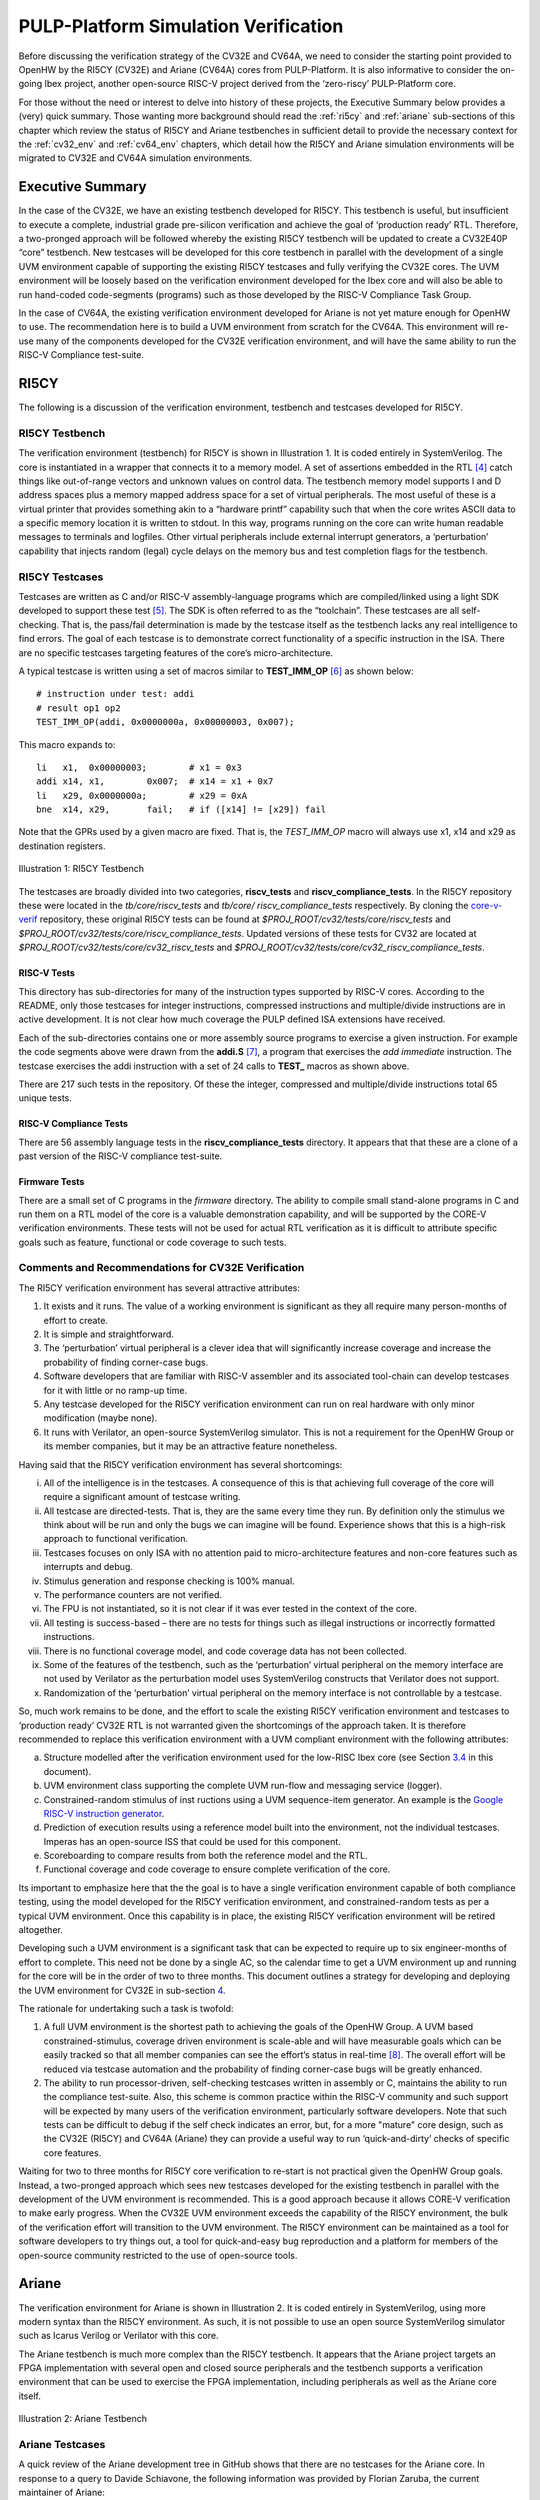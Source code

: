 .. _pulp-verif:

PULP-Platform Simulation Verification
=====================================

Before discussing the verification strategy of the CV32E and CV64A, we
need to consider the starting point provided to OpenHW by the RI5CY
(CV32E) and Ariane (CV64A) cores from PULP-Platform. It is also
informative to consider the on-going Ibex project, another open-source
RISC-V project derived from the ‘zero-riscy’ PULP-Platform core.

For those without the need or interest to delve into history of these
projects, the Executive Summary below provides a (very) quick summary.
Those wanting more background should read the :ref:`ri5cy` and
:ref:`ariane` sub-sections of this chapter which review the
status of RI5CY and Ariane testbenches in sufficient detail to provide
the necessary context for the :ref:`cv32_env` and
:ref:`cv64_env` chapters, which detail how the RI5CY and Ariane simulation
environments will be migrated to CV32E and CV64A simulation
environments.

.. _exec_summary:

Executive Summary
-----------------

In the case of the CV32E, we have an existing testbench developed for
RI5CY. This testbench is useful, but insufficient to execute a complete,
industrial grade pre-silicon verification and achieve the goal of
‘production ready’ RTL. Therefore, a two-pronged approach will be
followed whereby the existing RI5CY testbench will be updated to create
a CV32E40P “core” testbench. New testcases will be developed for this
core testbench in parallel with the development of a single UVM
environment capable of supporting the existing RI5CY testcases and fully
verifying the CV32E cores. The UVM environment will be loosely based on
the verification environment developed for the Ibex core and will also
be able to run hand-coded code-segments (programs) such as those
developed by the RISC-V Compliance Task Group.

In the case of CV64A, the existing verification environment developed
for Ariane is not yet mature enough for OpenHW to use. The
recommendation here is to build a UVM environment from scratch for the
CV64A. This environment will re-use many of the components developed for
the CV32E verification environment, and will have the same ability to
run the RISC-V Compliance test-suite.

.. _ri5cy:

RI5CY
-----

The following is a discussion of the verification environment, testbench
and testcases developed for RI5CY.

.. _ri5cy_testbench:

RI5CY Testbench
~~~~~~~~~~~~~~~

The verification environment (testbench) for RI5CY is shown in Illustration 1. It is
coded entirely in SystemVerilog. The core is instantiated in a wrapper
that connects it to a memory model. A set of assertions embedded in the
RTL [4]_ catch things like out-of-range vectors and unknown values on
control data. The testbench memory model supports I and D address spaces
plus a memory mapped address space for a set of virtual peripherals. The
most useful of these is a virtual printer that provides something akin
to a “hardware printf” capability such that when the core writes ASCII
data to a specific memory location it is written to stdout. In this way,
programs running on the core can write human readable messages to
terminals and logfiles. Other virtual peripherals include external
interrupt generators, a ‘perturbation’ capability that injects random
(legal) cycle delays on the memory bus and test completion flags for the
testbench.

.. _ri5cy_testcases:

RI5CY Testcases
~~~~~~~~~~~~~~~

Testcases are written as C and/or RISC-V assembly-language programs
which are compiled/linked using a light SDK developed to support these
test [5]_. The SDK is often referred to as the “toolchain”. These
testcases are all self-checking. That is, the pass/fail determination is
made by the testcase itself as the testbench lacks any real intelligence
to find errors. The goal of each testcase is to demonstrate correct
functionality of a specific instruction in the ISA. There are no
specific testcases targeting features of the core’s micro-architecture.

A typical testcase is written using a set of macros similar to
**TEST_IMM_OP** [6]_ as shown below: ::

    # instruction under test: addi
    # result op1 op2
    TEST_IMM_OP(addi, 0x0000000a, 0x00000003, 0x007);
    
This macro expands to: ::
    
    li   x1,  0x00000003;        # x1 = 0x3
    addi x14, x1,        0x007;  # x14 = x1 + 0x7
    li   x29, 0x0000000a;        # x29 = 0xA
    bne  x14, x29,       fail;   # if ([x14] != [x29]) fail

Note that the GPRs used by a given macro are fixed. That is, the
*TEST\_IMM\_OP* macro will always use x1, x14 and x29 as destination
registers.

.. figure:: ../images/ri5cy_tb.png
   :name: RI5CY_TB
   :align: center

   Illustration 1: RI5CY Testbench

The testcases are broadly divided into two categories, **riscv_tests** and
**riscv_compliance_tests**. In the RI5CY repository these were located in
the *tb/core/riscv_tests* and *tb/core/ riscv_compliance_tests*
respectively. By cloning the
`core-v-verif <https://github.com/openhwgroup/core-v-verif>`__
repository, these original RI5CY tests can be found at
*$PROJ_ROOT/cv32/tests/core/riscv_tests* and
*$PROJ_ROOT/cv32/tests/core/riscv_compliance_tests*.  Updated versions of these
tests for CV32 are located at *$PROJ_ROOT/cv32/tests/core/cv32_riscv_tests* and
*$PROJ_ROOT/cv32/tests/core/cv32_riscv_compliance_tests*.

RISC-V Tests
^^^^^^^^^^^^

This directory has sub-directories for many of the instruction types
supported by RISC-V cores. According to the README, only those testcases
for integer instructions, compressed instructions and multiple/divide
instructions are in active development. It is not clear how much
coverage the PULP defined ISA extensions have received.

Each of the sub-directories contains one or more assembly source
programs to exercise a given instruction. For example the code segments
above were drawn from the **addi.S**\  [7]_, a program that exercises
the *add immediate* instruction. The testcase exercises the addi
instruction with a set of 24 calls to **TEST_** macros as shown above.

There are 217 such tests in the repository. Of these the integer,
compressed and multiple/divide instructions total 65 unique tests.

RISC-V Compliance Tests
^^^^^^^^^^^^^^^^^^^^^^^

There are 56 assembly language tests in the **riscv_compliance_tests**
directory. It appears that that these are a clone of a past version of
the RISC-V compliance test-suite.

Firmware Tests
^^^^^^^^^^^^^^

There are a small set of C programs in the *firmware* directory. The
ability to compile small stand-alone programs in C and run them on a RTL
model of the core is a valuable demonstration capability, and will be
supported by the CORE-V verification environments. These tests will not
be used for actual RTL verification as it is difficult to attribute
specific goals such as feature, functional or code coverage to such
tests.

Comments and Recommendations for CV32E Verification
~~~~~~~~~~~~~~~~~~~~~~~~~~~~~~~~~~~~~~~~~~~~~~~~~~~

The RI5CY verification environment has several attractive attributes:

1. It exists and it runs. The value of a working environment is
   significant as they all require many person-months of effort to
   create.
2. It is simple and straightforward.
3. The ‘perturbation’ virtual peripheral is a clever idea that will
   significantly increase coverage and increase the probability of
   finding corner-case bugs.
4. Software developers that are familiar with RISC-V assembler and its
   associated tool-chain can develop testcases for it with little or no
   ramp-up time.
5. Any testcase developed for the RI5CY verification environment can run
   on real hardware with only minor modification (maybe none).
6. It runs with Verilator, an open-source SystemVerilog simulator. This
   is not a requirement for the OpenHW Group or its member companies,
   but it may be an attractive feature nonetheless.

Having said that the RI5CY verification environment has several
shortcomings:

i.    All of the intelligence is in the testcases. A consequence of this
      is that achieving full coverage of the core will require a
      significant amount of testcase writing.
ii.   All testcase are directed-tests. That is, they are the same every
      time they run. By definition only the stimulus we think about will
      be run and only the bugs we can imagine will be found. Experience
      shows that this is a high-risk approach to functional
      verification.
iii.  Testcases focuses on only ISA with no attention paid to
      micro-architecture features and non-core features such as
      interrupts and debug.
iv.   Stimulus generation and response checking is 100% manual.
v.    The performance counters are not verified.
vi.   The FPU is not instantiated, so it is not clear if it was ever
      tested in the context of the core.
vii.  All testing is success-based – there are no tests for things such
      as illegal instructions or incorrectly formatted instructions.
viii. There is no functional coverage model, and code coverage data has
      not been collected.
ix.   Some of the features of the testbench, such as the ‘perturbation’
      virtual peripheral on the memory interface are not used by
      Verilator as the perturbation model uses SystemVerilog constructs
      that Verilator does not support.
x.    Randomization of the ‘perturbation’ virtual peripheral on the
      memory interface is not controllable by a testcase.

So, much work remains to be done, and the effort to scale the existing
RI5CY verification environment and testcases to ‘production ready’ CV32E
RTL is not warranted given the shortcomings of the approach taken. It is
therefore recommended to replace this verification environment with a
UVM compliant environment with the following attributes:

a) Structure modelled after the verification environment used for the
   low-RISC Ibex core (see Section `3.4 <#anchor-8>`__ in this
   document).
b) UVM environment class supporting the complete UVM run-flow and
   messaging service (logger).
c) Constrained-random stimulus of inst ructions using a UVM
   sequence-item generator. An example is the `Google RISC-V instruction
   generator <https://content.riscv.org/wp-content/uploads/2018/12/14.25-Tao-Liu-Richard-Ho-UVM-based-RISC-V-Processor-Verification-Platform.pdf>`__.
d) Prediction of execution results using a reference model built into
   the environment, not the individual testcases. Imperas has an
   open-source ISS that could be used for this component.
e) Scoreboarding to compare results from both the reference model and
   the RTL.
f) Functional coverage and code coverage to ensure complete verification
   of the core.

Its important to emphasize here that the the goal is to have a single
verification environment capable of both compliance testing, using the
model developed for the RI5CY verification environment, and
constrained-random tests as per a typical UVM environment. Once this
capability is in place, the existing RI5CY verification environment will
be retired altogether.

Developing such a UVM environment is a significant task that can be
expected to require up to six engineer-months of effort to complete.
This need not be done by a single AC, so the calendar time to get a UVM
environment up and running for the core will be in the order of two to
three months. This document outlines a strategy for developing and
deploying the UVM environment for CV32E in sub-section
`4 <#anchor-4>`__.

The rationale for undertaking such a task is twofold:

1) A full UVM environment is the shortest path to achieving the goals of
   the OpenHW Group. A UVM based constrained-stimulus, coverage driven
   environment is scale-able and will have measurable goals which can be
   easily tracked so that all member companies can see the effort’s
   status in real-time [8]_. The overall effort will be reduced via
   testcase automation and the probability of finding corner-case bugs
   will be greatly enhanced.
2) The ability to run processor-driven, self-checking testcases written
   in assembly or C, maintains the ability to run the compliance
   test-suite. Also, this scheme is common practice within the RISC-V
   community and such support will be expected by many users of the
   verification environment, particularly software developers. Note that
   such tests can be difficult to debug if the self check indicates an
   error, but, for a more "mature" core design, such as the CV32E
   (RI5CY) and CV64A (Ariane) they can provide a useful way to run
   ‘quick-and-dirty’ checks of specific core features.

Waiting for two to three months for RI5CY core verification to re-start
is not practical given the OpenHW Group goals. Instead, a two-pronged
approach which sees new testcases developed for the existing testbench
in parallel with the development of the UVM environment is recommended.
This is a good approach because it allows CORE-V verification to make
early progress. When the CV32E UVM environment exceeds the capability of
the RI5CY environment, the bulk of the verification effort will
transition to the UVM environment. The RI5CY environment can be
maintained as a tool for software developers to try things out, a tool
for quick-and-easy bug reproduction and a platform for members of the
open-source community restricted to the use of open-source tools.

.. _ariane:

Ariane
------

The verification environment for Ariane is shown in Illustration 2. It is coded
entirely in SystemVerilog, using more modern syntax than the RI5CY
environment. As such, it is not possible to use an open source
SystemVerilog simulator such as Icarus Verilog or Verilator with this
core.

The Ariane testbench is much more complex than the RI5CY testbench. It
appears that the Ariane project targets an FPGA implementation with
several open and closed source peripherals and the testbench supports a
verification environment that can be used to exercise the FPGA
implementation, including peripherals as well as the Ariane core itself.

.. figure:: ../images/ariane_tb.png
   :name: Ariane_Testbench
   :align: center

   Illustration 2: Ariane Testbench

Ariane Testcases
~~~~~~~~~~~~~~~~

A quick review of the Ariane development tree in GitHub shows that there
are no testcases for the Ariane core. In response to a query to
Davide Schiavone, the following information was provided
by Florian Zaruba, the current maintainer of Ariane:

*There are no specific testcases for Ariane. The Ariane environment runs
cloned versions of the official RISC-V test-suite in simulation. In
addition, Ariane boots Linux on FPGA prototype and also in a multi core
configuration.*

So, the (very) good news is that the Ariane core has been subjected to
basic verification and extensive exercising in the FPGA prototype. The
not-so-good news is that CV64A lacks a good starting point for its
verification efforts.

Comments and Recommendations for CV64A Verification
~~~~~~~~~~~~~~~~~~~~~~~~~~~~~~~~~~~~~~~~~~~~~~~~~~~

Given that the focus of the Ariane verification environment is based on
a specific FPGA implementation that the OpenHW Group is unlikely to use
and the lack of a library of existing testcases, it is recommended that
a new UVM-based verification environment be developed for CV64A. This
would be a core-based verification environment as is envisioned for
CV32E and not the mini-SoC environment currently used by Ariane.

At the time of this writing it is not known if the UVM environment
envisioned for CV32E can be easily extended for CV64A, thereby allowing
a single environment to support both, or completely independent
environments for CV32E and CV64A will be required.

IBEX
----

Strictly speaking, the Ibex is not a PULP-Platform project. According to
the README.md at the Ibex GitHub page, this core was initially developed
as part of the `PULP platform <https://www.pulp-platform.org/>`__ under
the name "Zero-riscy", and was contributed to
`lowRISC <https://www.lowrisc.org/>`__ who now maintains and develops
it. As of this writing, Ibex is under active development, with on-going
code cleanups, feature additions, and verification planned for the
future. From a verification perspective, the
`Ibex <https://github.com/lowRISC/ibex>`__ core is the most mature of
the three cores discussed in this section.

Ibex is not a member of the CORE-V family of cores, and as such the
OpenHW Group is not planning to verify this core on its own. However,
the Ibex verification environment is the most mature of the three cores
discussed here and its structure and implementation is the closest to
the UVM constrained-random, coverage driven environment envisioned for
CV32E and CV64A.

The documentation associated with the Ibex core is the most mature of
the three cores discussed and this is also true for the `Ibex
verification
environment <https://ibex-core.readthedocs.io/en/latest/verification.html>`__,
so it need not be repeated here.

IBEX Impact on CV32E and CV64A Verification
~~~~~~~~~~~~~~~~~~~~~~~~~~~~~~~~~~~~~~~~~~~

Illustration 3 is a schematic of the Ibex UVM verification environment.  The
flow of the Ibex environment is very close to what
you’d expect to see in a UVM environment: constraints define the instructions in
the generated program which is fed to both the device-under-test (Ibex core
RTL model) and an ISS reference model. The resultant output of the RTL and ISS
are compared to produce a pass/fail result. Functional coverage (not
shown in the Illustration) is applied to measure whether or not the
verification goals have been achieved.

As shown in the Illustration, the Ibex verification environment is a set
of five distinct processes which are combined together by script-ware to
produce the flow above:

1. An SV/UVM simulation of the Instruction Set Generator. This produces
   a RISC-V assembly program in source format. The program is produced
   according to a set of input constraints.
2. A compiler that translates the source into an ELF and then to a
   binary memory image that can be executed directly by the Core and/or
   ISS.
3. An ISS simulation.
4. A second SV/UVM simulation, this time of the core itself.
5. Once the ISS and RTL complete their simulations, a comparison script
   is run to check for differences.

.. figure:: ../images/ibex-ve.png
   :name: IBEX_VE
   :align: center
   :alt: 

   Illustration 3: Ibex Verification Environment

This is an excellent starting point for the CV32E verification
environment and our first step shall be to clone the Ibex environment
and get it running against the CV32E [9]_. Immediately following, an
effort will be undertaken to integrate the existing generator, compiler,
ISS and RTL into a single UVM verification environment. It is known that
the compiler and ISS are coded in C/C++ so these components will be
integrated using the SystemVerilog DPI. A new scoreboarding component to
compare results from the ISS and RTL models will be required. It is
expected that the *uvm_scoreboard* base class from the UVM library will
be sufficient to meet the requirements of the CV32E and CV64A
environments with little or no extension.

Refactoring the existing Ibex environment into a single UVM environment
as above has many benefits:

-  Run-time efficiency. Testcases running in the existing Ibex
   environment must run to completion, regardless of the pass/fail
   outcome and regardless of when an error occurs. A typical simulation
   will terminate after only a few errors (maybe only one) because once
   the environment has detected a failure it does not need to keep
   running. This is particularly true for large regressions with lots of
   long tests and develop/debug cycles. In both cases simulation time is
   wasted on a simulation that has already failed.
-  Easier to debug failing simulations:

   -  Informational and error messages can be added in-place and will
      react at the time an event or error occurs in the simulation.
   -  Simulations can be configured to terminate immediately after an
      error.

-  Easier to maintain.
-  Integrated testcases with single-point-of-control for all aspects of
   the simulation.
-  Ability to add functional coverage to any point of the simulation,
   not just instruction generation.
-  Ability to add checks/scoreboarding to any point of the RTL, not just
   the trace output.

.. [4]
   These assertions are embedded directly in the RTL source code. That
   is, they are not bound into the RTL from the TB using cross-module
   references. There does not appear to be an automated mechanism that
   causes a testcase or regression to fail if one or more of these
   assertions fire.

.. [5]
   Derived from the PULP platform SDK.

.. [6]
   The macro and assembly code shown is for illustrative purposes. The
   actual macros and testcases are slightly more complex and support
   debug aids not shown here.

.. [7]
   **$PROJ_ROOT/cv32/tests/core/riscv_tests/rv64ui/addi.S** in your
   local copy of the core-v-verif repository.

.. [8]
   Anyone with access to GitHub will be able to see the coverage results
   of CORE-V regressions.

.. [9]
   This does not change the recommendation made earlier in this document
   to continue developing new testcases on the existing RI5CY testbench
   in parallel.

